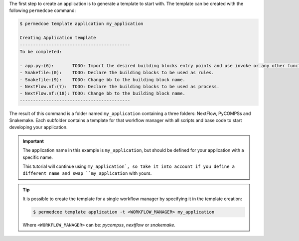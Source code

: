 The first step to create an application is to generate a template to start
with. The template can be created with the following ``permedcoe`` command:

.. code-block:: console

    $ permedcoe template application my_application

    Creating Application template
    ------------------------------------------
    To be completed:

    - app.py:(6):	TODO: Import the desired building blocks entry points and use invoke or any other function.
    - Snakefile:(0):	TODO: Declare the building blocks to be used as rules.
    - Snakefile:(9):	TODO: Change bb to the building block name.
    - NextFlow.nf:(7):	TODO: Declare the building blocks to be used as process.
    - NextFlow.nf:(18):	TODO: Change bb to the building block name.
    ------------------------------------------

The result of this command is a folder named ``my_application`` containing
a three folders: NextFlow, PyCOMPSs and Snakemake. Each subfolder contains
a template for that workflow manager with all scripts and base code to start
developing your application.

.. IMPORTANT::

    The application name in this example is ``my_application``, but
    should be defined for your application with a specific name.

    This tutorial will continue using ``my_application`, so take it into
    account if you define a different name and swap ``my_application`` with
    yours.


.. TIP::

    It is possible to create the template for a single workflow manager by
    specifying it in the template creation:

    .. code-block:: console

        $ permedcoe template application -t <WORKFLOW_MANAGER> my_application

    Where ``<WORKFLOW_MANAGER>`` can be: *pycompss*, *nextflow* or *snakemake*.

